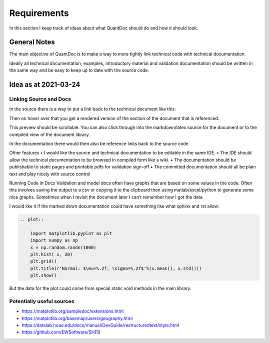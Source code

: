Requirements
************

In this section I keep track of ideas about what QuantDoc should do and how it should look.

General Notes
=============
The main objective of QuantDoc is to make a way to more tightly link technical code with technical
documentation.

Ideally all technical documentation, examples, introductory material and validation documentation 
should be written in the same way and be easy to keep up to date with the source code.

Idea as at 2021-03-24
=====================

Linking Source and Docs
-----------------------

In the source there is a way to put a link back to the technical document like this:

.. _fig_special_link:
.. image:: images/special-link.png

Then on hover over that you get a rendered version of the section of the document that is referenced. 

.. image:: images/doc-preview.png

This preview should be scrollable. You can also click through into the markdown/latex source for the document or to the compiled view of the document library.

In the documentation there would then also be reference links back to the source code
 
.. image:: images/reverse-link.JPG
 
Other features
•	I would like the source and technical documentation to be editable in the same IDE. 
•	The IDE should allow the technical documentation to be browsed in compiled form like a wiki. 
•	The documentation should be publishable to static pages and printable pdfs for validation sign-off
•	The committed documentation should all be plain text and play nicely with source control

Running Code in Docs
Validation and model docs often have graphs that are based on some values in the code. Often this
involves saving the output to a csv or copying it to the clipboard then using 
matlab/excel/python to generate some nice graphs. Sometimes when I revisit the document later I can’t 
remember how I got the data.

I would like it if the marked down documentation could have something like what sphinx and rst 
allow:

.. code-block:: python

    .. plot::

        import matplotlib.pyplot as plt
        import numpy as np
        x = np.random.randn(1000)
        plt.hist( x, 20)
        plt.grid()
        plt.title(r'Normal: $\mu=%.2f, \sigma=%.2f$'%(x.mean(), x.std()))
        plt.show()

 
But the data for the plot could come from special static void methods in the main library. 

Potentially useful sources
--------------------------

* https://matplotlib.org/sampledoc/extensions.html
* https://matplotlib.org/basemap/users/geography.html
* https://datalab.noao.edu/docs/manual/DevGuide/restructuredtext/style.html
* https://github.com/EWSoftware/SHFB


